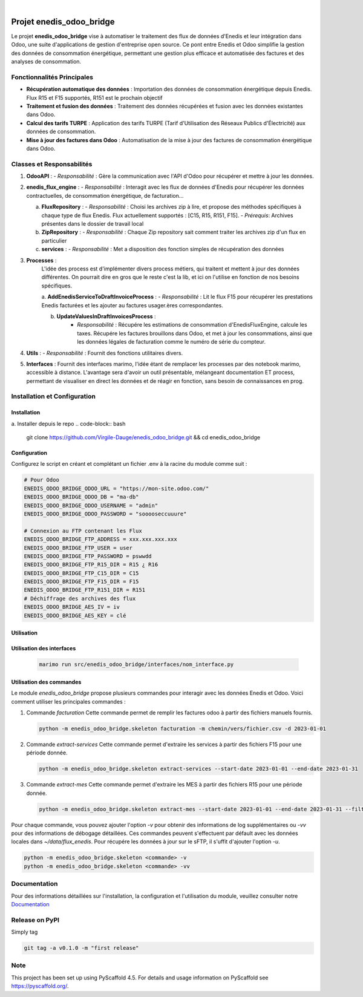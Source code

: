 .. These are examples of badges you might want to add to your README:
   please update the URLs accordingly

    .. image:: https://api.cirrus-ci.com/github/<USER>/enedis_odoo_bridge.svg?branch=main
        :alt: Built Status
        :target: https://cirrus-ci.com/github/<USER>/enedis_odoo_bridge
    .. image:: https://readthedocs.org/projects/enedis_odoo_bridge/badge/?version=latest
        :alt: ReadTheDocs
        :target: https://enedis_odoo_bridge.readthedocs.io/en/stable/
    .. image:: https://img.shields.io/coveralls/github/<USER>/enedis_odoo_bridge/main.svg
        :alt: Coveralls
        :target: https://coveralls.io/r/<USER>/enedis_odoo_bridge
    .. image:: https://img.shields.io/pypi/v/enedis_odoo_bridge.svg
        :alt: PyPI-Server
        :target: https://pypi.org/project/enedis_odoo_bridge/
    .. image:: https://img.shields.io/conda/vn/conda-forge/enedis_odoo_bridge.svg
        :alt: Conda-Forge
        :target: https://anaconda.org/conda-forge/enedis_odoo_bridge
    .. image:: https://pepy.tech/badge/enedis_odoo_bridge/month
        :alt: Monthly Downloads
        :target: https://pepy.tech/project/enedis_odoo_bridge
    .. image:: https://img.shields.io/twitter/url/http/shields.io.svg?style=social&label=Twitter
        :alt: Twitter
        :target: https://twitter.com/enedis_odoo_bridge

.. image:: https://img.shields.io/badge/-PyScaffold-005CA0?logo=pyscaffold
    :alt: Project generated with PyScaffold
    :target: https://pyscaffold.org/

|

=========================
Projet enedis_odoo_bridge
=========================

Le projet **enedis_odoo_bridge** vise à automatiser le traitement des flux de données d'Enedis et leur intégration dans Odoo, une suite d'applications de gestion d'entreprise open source. Ce pont entre Enedis et Odoo simplifie la gestion des données de consommation énergétique, permettant une gestion plus efficace et automatisée des factures et des analyses de consommation.

Fonctionnalités Principales
---------------------------

- **Récupération automatique des données** : Importation des données de consommation énergétique depuis Enedis. Flux R15 et F15 supportés, R151 est le prochain objectif
- **Traitement et fusion des données** : Traitement des données récupérées et fusion avec les données existantes dans Odoo.
- **Calcul des tarifs TURPE** : Application des tarifs TURPE (Tarif d'Utilisation des Réseaux Publics d'Électricité) aux données de consommation.
- **Mise à jour des factures dans Odoo** : Automatisation de la mise à jour des factures de consommation énergétique dans Odoo.

Classes et Responsabilités
--------------------------

1. **OdooAPI** :
   - *Responsabilité* : Gère la communication avec l'API d'Odoo pour récupérer et mettre à jour les données.

2. **enedis_flux_engine** :
   - *Responsabilité* : Interagit avec les flux de données d'Enedis pour récupérer les données contractuelles, de consommation énergétique, de facturation... 
   
   a. **FluxRepository** :
      - *Responsabilité* : Choisi les archives zip à lire, et propose des méthodes spécifiques à chaque type de flux Enedis. Flux actuellement supportés : [C15, R15, R151, F15].
      - *Prérequis*: Archives présentes dans le dossier de travail local

   b. **ZipRepository** :
      - *Responsabilité* : Chaque Zip repository sait comment traiter les archives zip d'un flux en particulier

   c. **services** : 
      - *Responsabilité* : Met a disposition des fonction simples de récupération des données

3. **Processes** :
    L'idée des process est d'implémenter divers process métiers, qui traitent et mettent à jour des données différentes. On pourrait dire en gros que le reste c'est la lib, et ici on l'utilise en fonction de nos besoins spécifiques.
    
    a. **AddEnedisServiceToDraftInvoiceProcess** :
    - *Responsabilité* : Lit le flux F15 pour récupérer les prestations Enedis facturées et les ajouter au factures usager.ères correspondantes.

    b. **UpdateValuesInDraftInvoicesProcess** :
        - *Responsabilité* : Récupére les estimations de consommation d'EnedisFluxEngine, calcule les taxes. Récupére les factures brouillons dans Odoo, et met à jour les consommations, ainsi que les données légales de facturation comme le numéro de série du compteur.


4. **Utils** :
   - *Responsabilité* : Fournit des fonctions utilitaires divers.

5. **Interfaces** : Fournit des interfaces marimo, l'idée étant de remplacer les processes par des notebook marimo, accessible à distance. L'avantage sera d'avoir un outil présentable, mélangeant documentation ET process, permettant de visualiser en direct les données et de réagir en fonction, sans besoin de connaissances en prog.

Installation et Configuration
-----------------------------

Installation
^^^^^^^^^^^^
a. Installer depuis le repo
.. code-block:: bash
    git clone https://github.com/Virgile-Dauge/enedis_odoo_bridge.git && cd enedis_odoo_bridge

.. code-block:: bash
    pip install -e .

Configuration
^^^^^^^^^^^^^

Configurez le script en créant et complétant un fichier .env à la racine du module comme suit :

.. code-block:: bash
    
    # Pour Odoo
    ENEDIS_ODOO_BRIDGE_ODOO_URL = "https://mon-site.odoo.com/"
    ENEDIS_ODOO_BRIDGE_ODOO_DB = "ma-db"
    ENEDIS_ODOO_BRIDGE_ODOO_USERNAME = "admin"
    ENEDIS_ODOO_BRIDGE_ODOO_PASSWORD = "sooooseccuuure"

    # Connexion au FTP contenant les Flux
    ENEDIS_ODOO_BRIDGE_FTP_ADDRESS = xxx.xxx.xxx.xxx
    ENEDIS_ODOO_BRIDGE_FTP_USER = user
    ENEDIS_ODOO_BRIDGE_FTP_PASSWORD = pswwdd
    ENEDIS_ODOO_BRIDGE_FTP_R15_DIR = R15 ¿ R16
    ENEDIS_ODOO_BRIDGE_FTP_C15_DIR = C15
    ENEDIS_ODOO_BRIDGE_FTP_F15_DIR = F15
    ENEDIS_ODOO_BRIDGE_FTP_R151_DIR = R151
    # Déchiffrage des archives des flux
    ENEDIS_ODOO_BRIDGE_AES_IV = iv
    ENEDIS_ODOO_BRIDGE_AES_KEY = clé


Utilisation
^^^^^^^^^^^
Utilisation des interfaces
^^^^^^^^^^^^^^^^^^^^^^^^^^
   .. code-block:: bash

       marimo run src/enedis_odoo_bridge/interfaces/nom_interface.py

Utilisation des commandes
^^^^^^^^^^^^^^^^^^^^^^^^^

Le module `enedis_odoo_bridge` propose plusieurs commandes pour interagir avec les données Enedis et Odoo. Voici comment utiliser les principales commandes :

1. Commande `facturation`
   Cette commande permet de remplir les factures odoo à partir des fichiers manuels fournis.

   .. code-block:: bash

       python -m enedis_odoo_bridge.skeleton facturation -m chemin/vers/fichier.csv -d 2023-01-01

2. Commande `extract-services`
   Cette commande permet d'extraire les services à partir des fichiers F15 pour une période donnée.

   .. code-block:: bash

       python -m enedis_odoo_bridge.skeleton extract-services --start-date 2023-01-01 --end-date 2023-01-31 

3. Commande `extract-mes`
   Cette commande permet d'extraire les MES à partir des fichiers R15 pour une période donnée.

   .. code-block:: bash

       python -m enedis_odoo_bridge.skeleton extract-mes --start-date 2023-01-01 --end-date 2023-01-31 --filter "REF DEMANDEUR"

Pour chaque commande, vous pouvez ajouter l'option `-v` pour obtenir des informations de log supplémentaires ou `-vv` pour des informations de débogage détaillées.
Ces commandes peuvent s'effectuent par défault avec les données locales dans `~/data/flux_enedis`. Pour récupére les données à jour sur le sFTP, il s'uffit d'ajouter l'option `-u`.

.. code-block:: bash

    python -m enedis_odoo_bridge.skeleton <commande> -v
    python -m enedis_odoo_bridge.skeleton <commande> -vv



Documentation
-------------

Pour des informations détaillées sur l'installation, la configuration et l'utilisation du module, veuillez consulter notre `Documentation`_

.. _pyscaffold-notes:

Release on PyPI
---------------

Simply tag 

.. code-block:: bash

    git tag -a v0.1.0 -m "first release"
    
Note
----

This project has been set up using PyScaffold 4.5. For details and usage
information on PyScaffold see https://pyscaffold.org/.
